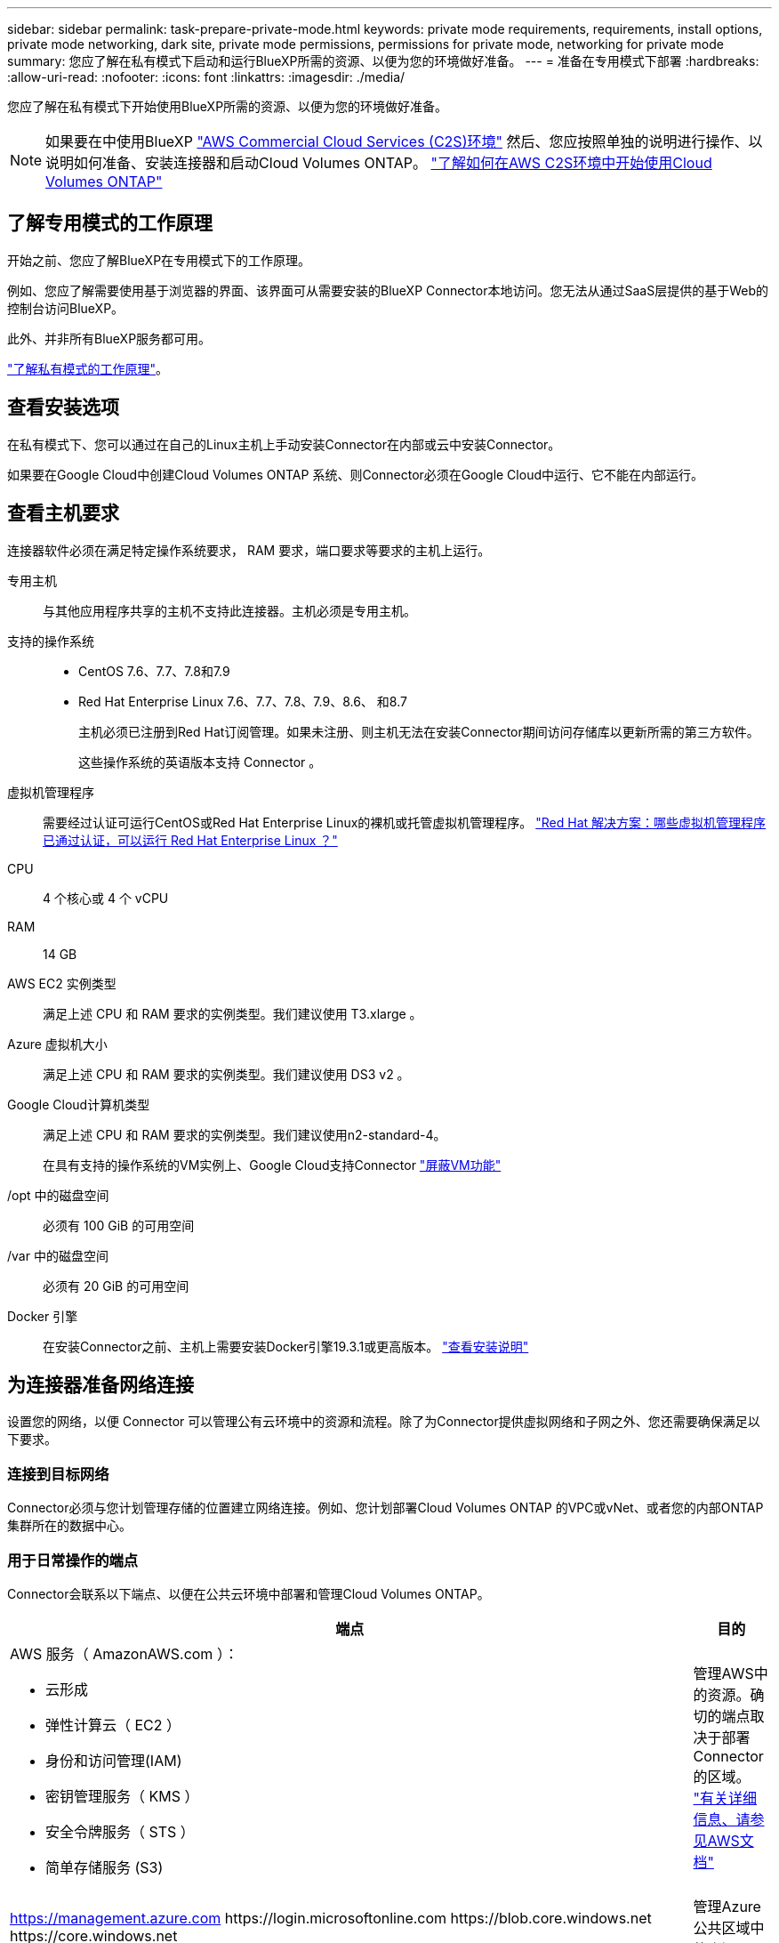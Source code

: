 ---
sidebar: sidebar 
permalink: task-prepare-private-mode.html 
keywords: private mode requirements, requirements, install options, private mode networking, dark site, private mode permissions, permissions for private mode, networking for private mode 
summary: 您应了解在私有模式下启动和运行BlueXP所需的资源、以便为您的环境做好准备。 
---
= 准备在专用模式下部署
:hardbreaks:
:allow-uri-read: 
:nofooter: 
:icons: font
:linkattrs: 
:imagesdir: ./media/


[role="lead"]
您应了解在私有模式下开始使用BlueXP所需的资源、以便为您的环境做好准备。


NOTE: 如果要在中使用BlueXP https://aws.amazon.com/federal/us-intelligence-community/["AWS Commercial Cloud Services (C2S)环境"^] 然后、您应按照单独的说明进行操作、以说明如何准备、安装连接器和启动Cloud Volumes ONTAP。 https://docs.netapp.com/us-en/cloud-manager-cloud-volumes-ontap/task-getting-started-aws-c2s.html["了解如何在AWS C2S环境中开始使用Cloud Volumes ONTAP"^]



== 了解专用模式的工作原理

开始之前、您应了解BlueXP在专用模式下的工作原理。

例如、您应了解需要使用基于浏览器的界面、该界面可从需要安装的BlueXP Connector本地访问。您无法从通过SaaS层提供的基于Web的控制台访问BlueXP。

此外、并非所有BlueXP服务都可用。

link:concept-modes.html["了解私有模式的工作原理"]。



== 查看安装选项

在私有模式下、您可以通过在自己的Linux主机上手动安装Connector在内部或云中安装Connector。

如果要在Google Cloud中创建Cloud Volumes ONTAP 系统、则Connector必须在Google Cloud中运行、它不能在内部运行。



== 查看主机要求

连接器软件必须在满足特定操作系统要求， RAM 要求，端口要求等要求的主机上运行。

专用主机:: 与其他应用程序共享的主机不支持此连接器。主机必须是专用主机。
支持的操作系统::
+
--
* CentOS 7.6、7.7、7.8和7.9
* Red Hat Enterprise Linux 7.6、7.7、7.8、7.9、8.6、 和8.7
+
主机必须已注册到Red Hat订阅管理。如果未注册、则主机无法在安装Connector期间访问存储库以更新所需的第三方软件。

+
这些操作系统的英语版本支持 Connector 。



--
虚拟机管理程序:: 需要经过认证可运行CentOS或Red Hat Enterprise Linux的裸机或托管虚拟机管理程序。 https://access.redhat.com/certified-hypervisors["Red Hat 解决方案：哪些虚拟机管理程序已通过认证，可以运行 Red Hat Enterprise Linux ？"^]
CPU:: 4 个核心或 4 个 vCPU
RAM:: 14 GB
AWS EC2 实例类型:: 满足上述 CPU 和 RAM 要求的实例类型。我们建议使用 T3.xlarge 。
Azure 虚拟机大小:: 满足上述 CPU 和 RAM 要求的实例类型。我们建议使用 DS3 v2 。
Google Cloud计算机类型:: 满足上述 CPU 和 RAM 要求的实例类型。我们建议使用n2-standard-4。
+
--
在具有支持的操作系统的VM实例上、Google Cloud支持Connector https://cloud.google.com/compute/shielded-vm/docs/shielded-vm["屏蔽VM功能"^]

--
/opt 中的磁盘空间:: 必须有 100 GiB 的可用空间
/var 中的磁盘空间:: 必须有 20 GiB 的可用空间
Docker 引擎:: 在安装Connector之前、主机上需要安装Docker引擎19.3.1或更高版本。 https://docs.docker.com/engine/install/["查看安装说明"^]




== 为连接器准备网络连接

设置您的网络，以便 Connector 可以管理公有云环境中的资源和流程。除了为Connector提供虚拟网络和子网之外、您还需要确保满足以下要求。



=== 连接到目标网络

Connector必须与您计划管理存储的位置建立网络连接。例如、您计划部署Cloud Volumes ONTAP 的VPC或vNet、或者您的内部ONTAP 集群所在的数据中心。



=== 用于日常操作的端点

Connector会联系以下端点、以便在公共云环境中部署和管理Cloud Volumes ONTAP。

[cols="2*"]
|===
| 端点 | 目的 


 a| 
AWS 服务（ AmazonAWS.com ）：

* 云形成
* 弹性计算云（ EC2 ）
* 身份和访问管理(IAM)
* 密钥管理服务（ KMS ）
* 安全令牌服务（ STS ）
* 简单存储服务 (S3)

| 管理AWS中的资源。确切的端点取决于部署 Connector 的区域。 https://docs.aws.amazon.com/general/latest/gr/rande.html["有关详细信息、请参见AWS文档"^] 


| https://management.azure.com \https://login.microsoftonline.com \https://blob.core.windows.net \https://core.windows.net | 管理Azure公共区域中的资源。 


| https://management.azure.microsoft.scloud \https://login.microsoftonline.microsoft.scloud \https://blob.core.microsoft.scloud \https://core.microsoft.scloud | 管理Azure IL6区域中的资源。 


| https://management.chinacloudapi.cn \https://login.chinacloudapi.cn \https://blob.core.chinacloudapi.cn \https://core.chinacloudapi.cn | 管理Azure中国地区的资源。 


| https://www.googleapis.com/compute/v1/\https://cloudresourcemanager.googleapis.com/v1/projects \https://www.googleapis.com/compute/beta \https://storage.googleapis.com/storage/v1 \https://www.googleapis.com/storage/v1 \https://iam.googleapis.com/v1 \https://cloudkms.googleapis.com/v1 \https://www.googleapis.com/deploymentmanager/v2/projects | 在Google Cloud中管理资源。 
|===


=== 代理服务器

如果您的组织需要部署代理服务器来处理传出Internet流量、请获取有关HTTP或HTTPS代理的以下信息：

* IP 地址
* 凭据
* HTTPS证书


在私有模式下、BlueXP只会向云提供商发送出站流量、以便创建Cloud Volumes ONTAP 系统。



=== Azure中的公共IP地址

如果要对Azure中的Connector VM使用公共IP地址、则此IP地址必须使用基本SKU以确保BlueXP使用此公共IP地址。

image:screenshot-azure-sku.png["在Azure中创建新IP地址的屏幕截图、可用于在SKU字段的下选择基本。"]

如果改用标准SKU IP地址、则BlueXP将使用Connector的_private_ IP地址、而不是公共IP。如果用于访问BlueXP控制台的计算机无法访问该专用IP地址、则BlueXP控制台的操作将失败。

https://learn.microsoft.com/en-us/azure/virtual-network/ip-services/public-ip-addresses#sku["Azure文档：公共IP SKU"^]



=== 端口

除非您启动 Connector ，否则不会向其传入流量。

通过HTTP (80)和HTTPS (443)可以访问BlueXP控制台。只有在需要连接到主机进行故障排除时，才需要使用 SSH （ 22 ）。

如果您在出站Internet连接不可用的子网中部署Cloud Volumes ONTAP 系统、则需要通过端口3128进行入站连接。如果Cloud Volumes ONTAP 系统没有出站Internet连接来发送AutoSupport 消息、则BlueXP会自动将这些Cloud Volumes ONTAP 系统配置为使用Connector附带的代理服务器。唯一的要求是确保Connector的安全组允许通过端口3128进行入站连接。部署Connector后、您需要打开此端口。



== 准备云权限

如果您计划创建Cloud Volumes ONTAP 系统、则BlueXP需要云提供商的权限。您需要在云提供商中设置权限、然后在安装Connector实例后将这些权限与之关联。

要查看所需步骤、请选择要用于云提供商的身份验证选项。

如果您要在内部安装Connector、则必须使用AWS访问密钥或Azure服务主体提供权限。不支持其他选项。

[role="tabbed-block"]
====
.AWS IAM角色
--
使用IAM角色为Connector提供权限。您需要手动将角色附加到Connector的EC2实例。

.步骤
. 登录到AWS控制台并导航到IAM服务。
. 创建策略：
+
.. 单击*策略>创建策略*。
.. 选择*。JSON*、然后复制并粘贴的内容 link:reference-permissions-aws.html["Connector的IAM策略"]。
.. 完成其余步骤以创建策略。


. 创建IAM角色：
+
.. 单击*角色>创建角色*。
.. 选择* AWS服务> EC2*。
.. 通过附加刚刚创建的策略来添加权限。
.. 完成其余步骤以创建角色。




.结果
现在、Connector EC2实例具有IAM角色。

--
.AWS访问密钥
--
为IAM用户设置权限和访问密钥。安装Connector并设置BlueXP后、您需要为BlueXP提供AWS访问密钥。

.步骤
. 从IAM控制台中、创建策略：
+
.. 单击*策略>创建策略*。
.. 选择*。JSON*、然后复制并粘贴的内容 link:reference-permissions-aws.html["Connector的IAM策略"]。
.. 完成其余步骤以创建策略。
+
根据您计划使用的BlueXP服务、您可能需要创建第二个策略。

+
对于标准区域、权限会分布在两个策略中。由于AWS中受管策略的字符大小上限、因此需要使用两个策略。 link:reference-permissions-aws.html["详细了解Connector的IAM策略"]。



. 将策略附加到IAM用户。
+
** https://docs.aws.amazon.com/IAM/latest/UserGuide/id_roles_create.html["AWS 文档：创建 IAM 角色"^]
** https://docs.aws.amazon.com/IAM/latest/UserGuide/access_policies_manage-attach-detach.html["AWS 文档：添加和删除 IAM 策略"^]


. 确保用户具有可在安装Connector后添加到BlueXP中的访问密钥。


.结果
现在，此帐户具有所需权限。

--
.Azure角色
--
使用所需权限创建Azure自定义角色。您将为Connector VM分配此角色。

.步骤
. 在计划安装Connector的虚拟机上启用系统分配的托管身份、以便您可以通过自定义角色提供所需的Azure权限。
+
https://learn.microsoft.com/en-us/azure/active-directory/managed-identities-azure-resources/qs-configure-portal-windows-vm["Microsoft Azure文档：使用Azure门户为虚拟机上的Azure资源配置托管身份"^]

. 复制的内容 link:reference-permissions-azure.html["Connector的自定义角色权限"] 并将其保存在JSON文件中。
. 通过将 Azure 订阅 ID 添加到可分配范围来修改 JSON 文件。
+
您应该为每个 Azure 订阅添加 ID 、用户将从中创建 Cloud Volumes ONTAP 系统。

+
* 示例 *

+
[source, json]
----
"AssignableScopes": [
"/subscriptions/d333af45-0d07-4154-943d-c25fbzzzzzzz",
"/subscriptions/54b91999-b3e6-4599-908e-416e0zzzzzzz",
"/subscriptions/398e471c-3b42-4ae7-9b59-ce5bbzzzzzzz"
----
. 使用 JSON 文件在 Azure 中创建自定义角色。
+
以下步骤介绍如何在 Azure Cloud Shell 中使用 Bash 创建角色。

+
.. start https://docs.microsoft.com/en-us/azure/cloud-shell/overview["Azure Cloud Shell"^] 并选择 Bash 环境。
.. 上传 JSON 文件。
+
image:screenshot_azure_shell_upload.png["Azure Cloud Shell 的屏幕截图，您可以在其中选择上传文件的选项。"]

.. 使用Azure命令行界面创建自定义角色：
+
[source, azurecli]
----
az role definition create --role-definition Connector_Policy.json
----




.结果
现在、您应该拥有一个名为BlueXP操作员的自定义角色、可以将该角色分配给Connector虚拟机。

--
.Azure服务主体
--
在Azure Active Directory中创建和设置服务主体、并获取BlueXP所需的Azure凭据。安装Connector并设置BlueXP后、您需要为BlueXP提供这些凭据。

.创建Azure Active Directory应用程序以进行基于角色的访问控制
. 确保您在Azure中拥有创建Active Directory应用程序和将应用程序分配给角色的权限。
+
有关详细信息，请参见 https://docs.microsoft.com/en-us/azure/active-directory/develop/howto-create-service-principal-portal#required-permissions/["Microsoft Azure 文档：所需权限"^]。

. 从 Azure 门户中，打开 * Azure Active Directory* 服务。
+
image:screenshot_azure_ad.gif["显示了 Microsoft Azure 中的 Active Directory 服务。"]

. 在菜单中，单击 * 应用程序注册 * 。
. 单击 * 新建注册 * 。
. 指定有关应用程序的详细信息：
+
** * 名称 * ：输入应用程序的名称。
** *帐户类型*：选择帐户类型(任何将适用于BlueXP)。
** * 重定向 URI* ：可以将此字段留空。


. 单击 * 注册 * 。
+
您已创建 AD 应用程序和服务主体。



.为应用程序分配自定义角色
. 从 Azure 门户中，打开 * 订阅 * 服务。
. 选择订阅。
. 单击 * 访问控制（ IAM ） > 添加 > 添加角色分配 * 。
. 在*角色*选项卡中、选择* BlueXP操作员*角色、然后单击*下一步*。
. 在 * 成员 * 选项卡中，完成以下步骤：
+
.. 保持选中 * 用户，组或服务主体 * 。
.. 单击 * 选择成员 * 。
+
image:screenshot-azure-service-principal-role.png["Azure 门户的屏幕截图，显示向应用程序添加角色时的成员选项卡。"]

.. 搜索应用程序的名称。
+
以下是一个示例：

+
image:screenshot_azure_service_principal_role.png["Azure 门户的屏幕截图，其中显示了 Azure 门户中的添加角色分配表。"]

.. 选择应用程序并单击 * 选择 * 。
.. 单击 * 下一步 * 。


. 单击 * 审核 + 分配 * 。
+
现在，服务主体具有部署 Connector 所需的 Azure 权限。

+
如果要从多个 Azure 订阅部署 Cloud Volumes ONTAP ，则必须将服务主体绑定到每个订阅。通过BlueXP、您可以选择要在部署Cloud Volumes ONTAP 时使用的订阅。



.添加 Windows Azure 服务管理 API 权限
. 在 * Azure Active Directory* 服务中，单击 * 应用程序注册 * 并选择应用程序。
. 单击 * API 权限 > 添加权限 * 。
. 在 * Microsoft APIs* 下，选择 * Azure Service Management* 。
+
image:screenshot_azure_service_mgmt_apis.gif["Azure 门户的屏幕截图，其中显示了 Azure 服务管理 API 权限。"]

. 单击 * 以组织用户身份访问 Azure 服务管理 * ，然后单击 * 添加权限 * 。
+
image:screenshot_azure_service_mgmt_apis_add.gif["Azure 门户的屏幕截图，显示如何添加 Azure 服务管理 API 。"]



.获取应用程序的应用程序ID和目录ID
. 在 * Azure Active Directory* 服务中，单击 * 应用程序注册 * 并选择应用程序。
. 复制 * 应用程序（客户端） ID* 和 * 目录（租户） ID* 。
+
image:screenshot_azure_app_ids.gif["显示 Azure Active Directory 中某个应用程序的应用程序（客户端） ID 和目录（租户） ID 的屏幕截图。"]

+
将Azure帐户添加到BlueXP时、您需要提供应用程序(客户端) ID和目录(租户) ID。BlueXP使用ID以编程方式登录。



.创建客户端密钥
. 打开 * Azure Active Directory* 服务。
. 单击 * 应用程序注册 * 并选择您的应用程序。
. 单击 * 证书和密码 > 新客户端密钥 * 。
. 提供密钥和持续时间的问题描述。
. 单击 * 添加 * 。
. 复制客户端密钥的值。
+
image:screenshot_azure_client_secret.gif["Azure 门户的屏幕截图，其中显示了 Azure AD 服务主体的客户端密钥。"]

+
您现在拥有一个客户端密钥、BlueXP可以使用它向Azure AD进行身份验证。



.结果
此时，您的服务主体已设置完毕，您应已复制应用程序（客户端） ID ，目录（租户） ID 和客户端密钥值。添加Azure帐户时、您需要在BlueXP中输入此信息。

--
.Google Cloud服务帐户
--
创建一个角色并将其应用于要用于Connector VM实例的服务帐户。

.步骤
. 在Google Cloud中创建自定义角色：
+
.. 创建包含中定义的权限的YAML文件 link:reference-permissions-gcp.html["适用于Google Cloud的连接器策略"]。
.. 从Google Cloud激活Cloud Shell。
.. 上传包含Connector所需权限的YAML文件。
.. 使用创建自定义角色 `gcloud iam roles create` 命令：
+
以下示例将在项目级别创建一个名为"connector"的角色：

+
[source, gcloud]
----
gcloud iam roles create connector --project=myproject --file=connector.yaml
----
+
https://cloud.google.com/iam/docs/creating-custom-roles#iam-custom-roles-create-gcloud["Google Cloud文档：创建和管理自定义角色"^]



. 在Google Cloud中创建服务帐户：
+
.. 从IAM & Admin服务中、单击*服务帐户>创建服务帐户*。
.. 输入服务帐户详细信息、然后单击*创建并继续*。
.. 选择刚刚创建的角色。
.. 完成其余步骤以创建角色。
+
https://cloud.google.com/iam/docs/creating-managing-service-accounts#creating_a_service_account["Google Cloud文档：创建服务帐户"^]





.结果
现在、您可以为Connector VM实例分配一个服务帐户。

--
====


== 启用 Google Cloud API

要在Google Cloud中部署Cloud Volumes ONTAP 、需要使用多个API。

.步骤
. https://cloud.google.com/apis/docs/getting-started#enabling_apis["在项目中启用以下 Google Cloud API"^]
+
** Cloud Deployment Manager V2 API
** 云日志记录 API
** Cloud Resource Manager API
** 计算引擎 API
** 身份和访问管理（ IAM ） API



